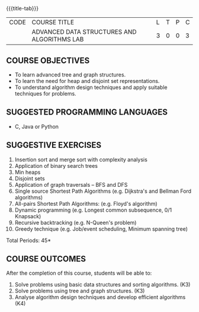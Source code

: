 * 
:properties:
:author: R. Kanchana, R.S. Milton
:date: 26 Aprl 2022
:end:

#+startup: showall
{{{title-tab}}}
| CODE | COURSE TITLE                                | L | T | P | C |
|      | ADVANCED DATA STRUCTURES AND ALGORITHMS LAB | 3 | 0 | 0 | 3 |

** COURSE OBJECTIVES
- To learn advanced tree and graph structures.
- To learn the need for heap and disjoint set representations.
- To understand algorithm design techniques and apply suitable
  techniques for problems.

** SUGGESTED PROGRAMMING LANGUAGES
- C, Java or Python

** SUGGESTIVE EXERCISES
1. Insertion sort and merge sort with complexity analysis
2. Application of binary search trees 
3. Min heaps
4. Disjoint sets
5. Application of graph traversals -- BFS and DFS 
6. Single source Shortest Path Algorithms (e.g. Dijkstra's and Bellman
   Ford algorithms)  
7. All-pairs Shortest Path Algorithms: (e.g. Floyd's algorithm)
8. Dynamic programming (e.g. Longest common subsequence, 0/1 Knapsack)
9. Recursive backtracking (e.g. N-Queen's problem)
10. Greedy technique (e.g. Job/event scheduling, Minimum spanning tree)

 
\hfill *Total Periods: 45*

** COURSE OUTCOMES
After the completion of this course, students will be able to:
1. Solve problems using basic data structures and sorting algorithms. (K3)
2. Solve problems using tree and graph structures. (K3)
3. Analyse algorithm design techniques and develop efficient algorithms (K4)
